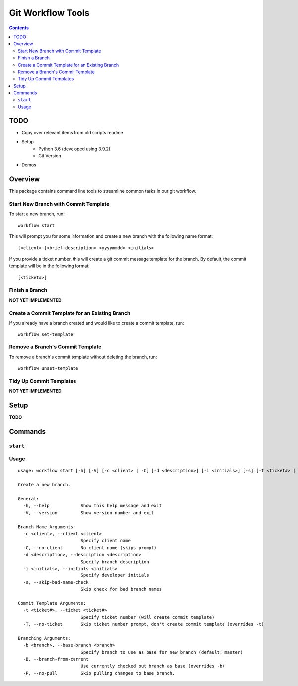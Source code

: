 ==================
Git Workflow Tools
==================

.. contents::

TODO
====

-  Copy over relevant items from old scripts readme
- Setup
    - Python 3.6 (developed using 3.9.2)
    - Git Version
- Demos

Overview
========

This package contains command line tools to streamline common tasks in our git workflow.

Start New Branch with Commit Template
-------------------------------------

To start a new branch, run:

::

    workflow start

This will prompt you for some information and create a new branch with the following name format:

::

    [<client>-]<brief-description>-<yyyymmdd>-<initials>

If you provide a ticket number, this will create a git commit message template for the branch. By default, the commit template will be in the following format:

::
    
    [<ticket#>] 

.. todo DEMOS


Finish a Branch
---------------

.. todo Doc when implemented, include demos

**NOT YET IMPLEMENTED**


Create a Commit Template for an Existing Branch
-----------------------------------------------

If you already have a branch created and would like to create a commit template, run:

::

    workflow set-template

.. todo DEMOS


Remove a Branch's Commit Template
---------------------------------

To remove a branch's commit template without deleting the branch, run:

::

    workflow unset-template

.. todo DEMOS


Tidy Up Commit Templates
------------------------

.. todo Doc when implemented, include demos

**NOT YET IMPLEMENTED**


Setup
=====

**TODO**


Commands
========

``start``
---------

Usage
-----

::

    usage: workflow start [-h] [-V] [-c <client> | -C] [-d <description>] [-i <initials>] [-s] [-t <ticket#> | -T] [-b <branch> | -B | -P]
    
    Create a new branch.
    
    General:
      -h, --help            Show this help message and exit
      -V, --version         Show version number and exit
    
    Branch Name Arguments:
      -c <client>, --client <client>
                            Specify client name
      -C, --no-client       No client name (skips prompt)
      -d <description>, --description <description>
                            Specify branch description
      -i <initials>, --initials <initials>
                            Specify developer initials
      -s, --skip-bad-name-check
                            Skip check for bad branch names
    
    Commit Template Arguments:
      -t <ticket#>, --ticket <ticket#>
                            Specify ticket number (will create commit template)
      -T, --no-ticket       Skip ticket number prompt, don't create commit template (overrides -t)
    
    Branching Arguments:
      -b <branch>, --base-branch <branch>
                            Specify branch to use as base for new branch (default: master)
      -B, --branch-from-current
                            Use currently checked out branch as base (overrides -b)
      -P, --no-pull         Skip pulling changes to base branch.
    
